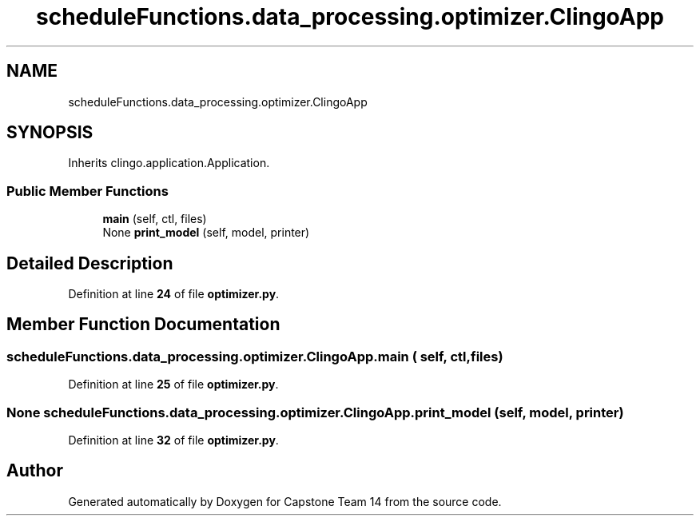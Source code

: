 .TH "scheduleFunctions.data_processing.optimizer.ClingoApp" 3 "Version 0.5" "Capstone Team 14" \" -*- nroff -*-
.ad l
.nh
.SH NAME
scheduleFunctions.data_processing.optimizer.ClingoApp
.SH SYNOPSIS
.br
.PP
.PP
Inherits clingo\&.application\&.Application\&.
.SS "Public Member Functions"

.in +1c
.ti -1c
.RI "\fBmain\fP (self, ctl, files)"
.br
.ti -1c
.RI "None \fBprint_model\fP (self, model, printer)"
.br
.in -1c
.SH "Detailed Description"
.PP 
Definition at line \fB24\fP of file \fBoptimizer\&.py\fP\&.
.SH "Member Function Documentation"
.PP 
.SS "scheduleFunctions\&.data_processing\&.optimizer\&.ClingoApp\&.main ( self,  ctl,  files)"

.PP
Definition at line \fB25\fP of file \fBoptimizer\&.py\fP\&.
.SS " None scheduleFunctions\&.data_processing\&.optimizer\&.ClingoApp\&.print_model ( self,  model,  printer)"

.PP
Definition at line \fB32\fP of file \fBoptimizer\&.py\fP\&.

.SH "Author"
.PP 
Generated automatically by Doxygen for Capstone Team 14 from the source code\&.
